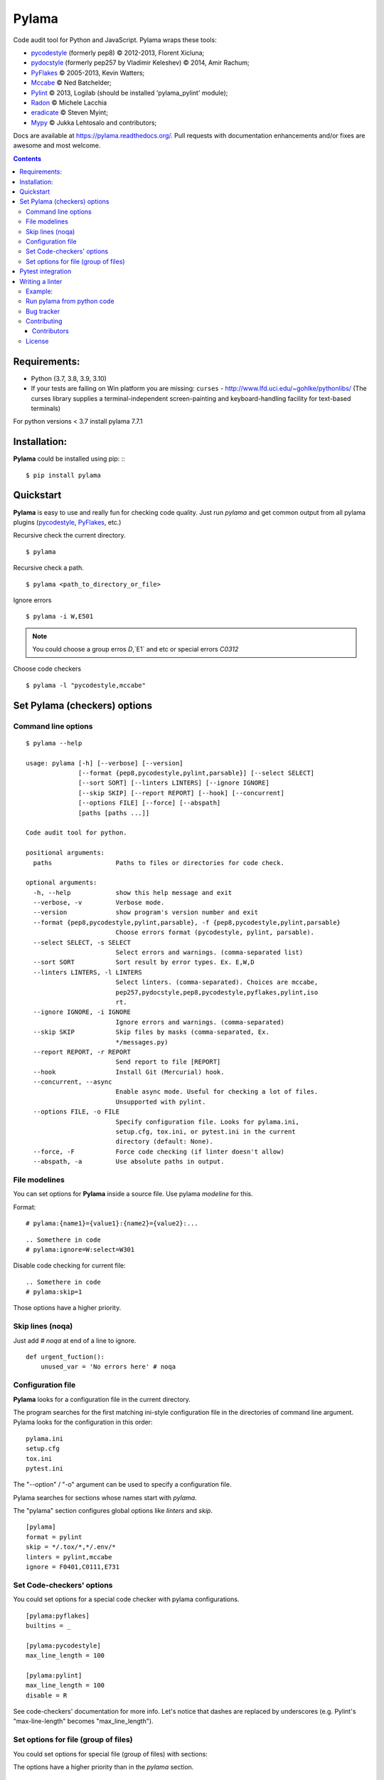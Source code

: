 |logo| Pylama
#############

.. _description:

Code audit tool for Python and JavaScript. Pylama wraps these tools:

* pycodestyle_ (formerly pep8) © 2012-2013, Florent Xicluna;
* pydocstyle_ (formerly pep257 by Vladimir Keleshev) © 2014, Amir Rachum;
* PyFlakes_ © 2005-2013, Kevin Watters;
* Mccabe_ © Ned Batchelder;
* Pylint_ © 2013, Logilab (should be installed 'pylama_pylint' module);
* Radon_ © Michele Lacchia
* eradicate_ © Steven Myint;
* Mypy_ © Jukka Lehtosalo and contributors;

.. _badges:

.. image:: http://img.shields.io/travis/klen/pylama.svg?style=flat-square
    :target: http://travis-ci.org/klen/pylama
    :alt: Build Status

.. image:: http://img.shields.io/coveralls/klen/pylama.svg?style=flat-square
    :target: https://coveralls.io/r/klen/pylama
    :alt: Coverals

.. image:: http://img.shields.io/pypi/v/pylama.svg?style=flat-square
    :target: https://crate.io/packages/pylama
    :alt: Version

.. image:: http://img.shields.io/gratipay/klen.svg?style=flat-square
    :target: https://www.gratipay.com/klen/
    :alt: Donate


.. _documentation:

Docs are available at https://pylama.readthedocs.org/. Pull requests with documentation enhancements and/or fixes are awesome and most welcome.


.. _contents:

.. contents::

.. _requirements:

Requirements:
=============

- Python (3.7, 3.8, 3.9, 3.10)
- If your tests are failing on Win platform you are missing: ``curses`` - http://www.lfd.uci.edu/~gohlke/pythonlibs/
  (The curses library supplies a terminal-independent screen-painting and keyboard-handling facility for text-based terminals)

For python versions < 3.7 install pylama 7.7.1


.. _installation:

Installation:
=============
**Pylama** could be installed using pip: ::
::

    $ pip install pylama


.. _quickstart:

Quickstart
==========

**Pylama** is easy to use and really fun for checking code quality.
Just run `pylama` and get common output from all pylama plugins (pycodestyle_, PyFlakes_, etc.)

Recursive check the current directory. ::

    $ pylama

Recursive check a path. ::

    $ pylama <path_to_directory_or_file>

Ignore errors ::

    $ pylama -i W,E501

.. note:: You could choose a group erros `D`,`E1` and etc or special errors `C0312`

Choose code checkers ::

    $ pylama -l "pycodestyle,mccabe"


.. _options:

Set Pylama (checkers) options
=============================

Command line options
--------------------

::

    $ pylama --help

    usage: pylama [-h] [--verbose] [--version]
                  [--format {pep8,pycodestyle,pylint,parsable}] [--select SELECT]
                  [--sort SORT] [--linters LINTERS] [--ignore IGNORE]
                  [--skip SKIP] [--report REPORT] [--hook] [--concurrent]
                  [--options FILE] [--force] [--abspath]
                  [paths [paths ...]]

    Code audit tool for python.

    positional arguments:
      paths                 Paths to files or directories for code check.

    optional arguments:
      -h, --help            show this help message and exit
      --verbose, -v         Verbose mode.
      --version             show program's version number and exit
      --format {pep8,pycodestyle,pylint,parsable}, -f {pep8,pycodestyle,pylint,parsable}
                            Choose errors format (pycodestyle, pylint, parsable).
      --select SELECT, -s SELECT
                            Select errors and warnings. (comma-separated list)
      --sort SORT           Sort result by error types. Ex. E,W,D
      --linters LINTERS, -l LINTERS
                            Select linters. (comma-separated). Choices are mccabe,
                            pep257,pydocstyle,pep8,pycodestyle,pyflakes,pylint,iso
                            rt.
      --ignore IGNORE, -i IGNORE
                            Ignore errors and warnings. (comma-separated)
      --skip SKIP           Skip files by masks (comma-separated, Ex.
                            */messages.py)
      --report REPORT, -r REPORT
                            Send report to file [REPORT]
      --hook                Install Git (Mercurial) hook.
      --concurrent, --async
                            Enable async mode. Useful for checking a lot of files.
                            Unsupported with pylint.
      --options FILE, -o FILE
                            Specify configuration file. Looks for pylama.ini,
                            setup.cfg, tox.ini, or pytest.ini in the current
                            directory (default: None).
      --force, -F           Force code checking (if linter doesn't allow)
      --abspath, -a         Use absolute paths in output.


.. _modeline:

File modelines
--------------

You can set options for **Pylama** inside a source file. Use
pylama *modeline* for this.

Format: ::

    # pylama:{name1}={value1}:{name2}={value2}:...


::

     .. Somethere in code
     # pylama:ignore=W:select=W301


Disable code checking for current file: ::

     .. Somethere in code
     # pylama:skip=1

Those options have a higher priority.

.. _skiplines:

Skip lines (noqa)
-----------------

Just add `# noqa` at end of a line to ignore.

::

    def urgent_fuction():
        unused_var = 'No errors here' # noqa


.. _config:

Configuration file
------------------

**Pylama** looks for a configuration file in the current directory.

The program searches for the first matching ini-style configuration file in
the directories of command line argument. Pylama looks for the configuration
in this order: ::

    pylama.ini
    setup.cfg
    tox.ini
    pytest.ini

The "--option" / "-o" argument can be used to specify a configuration file.

Pylama searches for sections whose names start with `pylama`.

The "pylama" section configures global options like `linters` and `skip`.

::

    [pylama]
    format = pylint
    skip = */.tox/*,*/.env/*
    linters = pylint,mccabe
    ignore = F0401,C0111,E731

Set Code-checkers' options
--------------------------

You could set options for a special code checker with pylama configurations.

::

    [pylama:pyflakes]
    builtins = _

    [pylama:pycodestyle]
    max_line_length = 100

    [pylama:pylint]
    max_line_length = 100
    disable = R

See code-checkers' documentation for more info. Let's notice that dashes are
replaced by underscores (e.g. Pylint's "max-line-length" becomes
"max_line_length").


Set options for file (group of files)
-------------------------------------

You could set options for special file (group of files)
with sections:

The options have a higher priority than in the `pylama` section.

::

    [pylama:*/pylama/main.py]
    ignore = C901,R0914,W0212
    select = R

    [pylama:*/tests.py]
    ignore = C0110

    [pylama:*/setup.py]
    skip = 1


Pytest integration
==================

Pylama has Pytest_ support. The package automatically registers itself as a pytest
plugin during installation. Pylama also supports the `pytest_cache` plugin.

Check files with pylama ::

    pytest --pylama ...

The recommended way to set pylama options when using pytest — configuration
files (see below).


Writing a linter
================

You can write a custom extension for Pylama.
Custom linter should be a python module. Name should be like 'pylama_<name>'.

In 'setup.py', 'pylama.linter' entry point should be defined. ::

    setup(
        # ...
        entry_points={
            'pylama.linter': ['lintername = pylama_lintername.main:Linter'],
        }
        # ...
    )

'Linter' should be an instance of the 'pylama.lint.Linter' class.
Must implement two methods:

'allow' takes a path and returns true if linter can check this file for errors.
'run' takes a path and meta keywords params and returns a list of errors.

Example:
--------

Just a virtual 'WOW' checker.

setup.py: ::

    setup(
        name='pylama_wow',
        install_requires=[ 'setuptools' ],
        entry_points={
            'pylama.linter': ['wow = pylama_wow.main:Linter'],
        }
        # ...
    )

pylama_wow.py: ::

    from pylama.lint import Linter as BaseLinter

    class Linter(BaseLinter):

        def allow(self, path):
            return 'wow' in path

        def run(self, path, **meta):
            with open(path) as f:
                if 'wow' in f.read():
                    return [{
                        lnum: 0,
                        col: 0,
                        text: 'Wow has been finded.',
                        type: 'WOW'
                    }]


Run pylama from python code
---------------------------
::

    from pylama.main import check_path, parse_options

    # Use and/or modify 0 or more of the options defined as keys in the variable my_redefined_options below.
    # To use defaults for any option, remove that key completely.
    my_redefined_options = {
        'linters': ['pep257', 'pydocstyle', 'pycodestyle', 'pyflakes' ...],
        'ignore': ['D203', 'D213', 'D406', 'D407', 'D413' ...],
        'select': ['R1705' ...],
        'sort': 'F,E,W,C,D,...',
        'skip': '*__init__.py,*/test/*.py,...',
        'async': True,
        'force': True
        ...
    }
    # relative path of the directory in which pylama should check
    my_path = '...'

    options = parse_options([my_path], **my_redefined_options)
    errors = check_path(options, rootdir='.')


.. _bagtracker:

Bug tracker
-----------

If you have any suggestions, bug reports or annoyances please report them to the issue tracker at https://github.com/klen/pylama/issues


.. _contributing:

Contributing
------------

Development of `pylama` happens at GitHub: https://github.com/klen/pylama


.. _contributors:

Contributors
^^^^^^^^^^^^

See AUTHORS_.


.. _license:

License
-------

This is free software. You are permitted to use, copy, modify, merge, publish,
distribute, sublicense, and/or sell copies of it, under the terms of the MIT
License. See LICENSE file for the complete license.

This software is provided WITHOUT ANY WARRANTY; without even the implied
warranty of MERCHANTABILITY or FITNESS FOR A PARTICULAR PURPOSE. See
LICENSE file for the complete disclaimer.


.. _links:

.. _AUTHORS: https://github.com/klen/pylama/blob/develop/AUTHORS
.. _BSD license: http://www.linfo.org/bsdlicense.html
.. _Mccabe: http://nedbatchelder.com/blog/200803/python_code_complexity_microtool.html
.. _pydocstyle: https://github.com/PyCQA/pydocstyle/
.. _pycodestyle: https://github.com/PyCQA/pycodestyle
.. _PyFlakes: https://github.com/pyflakes/pyflakes
.. _Pylint: http://pylint.org
.. _Pytest: http://pytest.org
.. _klen: http://klen.github.io/
.. _eradicate: https://github.com/myint/eradicate
.. _Mypy: https://github.com/python/mypy

.. |logo| image:: https://raw.github.com/klen/pylama/develop/docs/_static/logo.png
                  :width: 100
.. _Radon: https://github.com/rubik/radon

